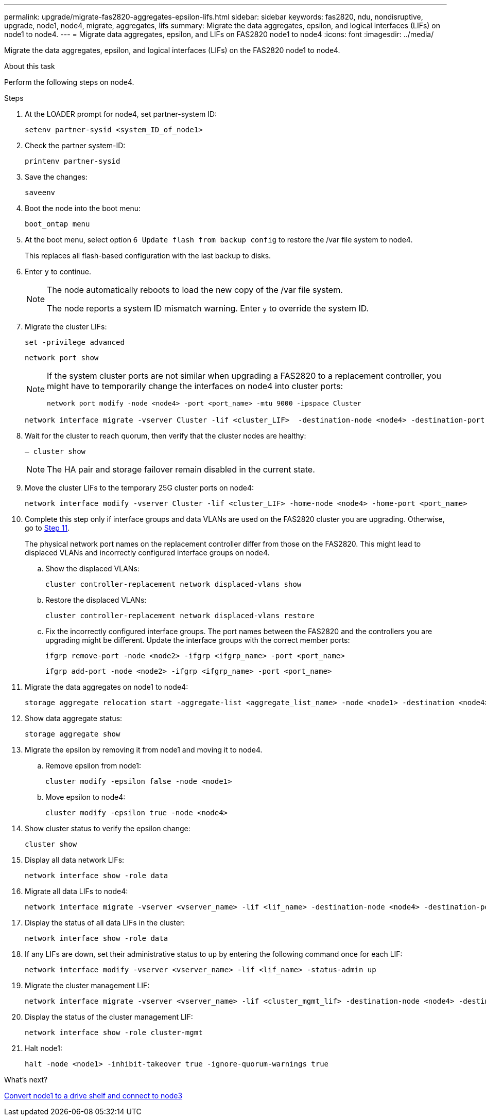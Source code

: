 ---
permalink: upgrade/migrate-fas2820-aggregates-epsilon-lifs.html
sidebar: sidebar
keywords: fas2820, ndu, nondisruptive, upgrade, node1, node4, migrate, aggregates, lifs
summary:  Migrate the data aggregates, epsilon, and logical interfaces (LIFs) on node1 to node4.
---
= Migrate data aggregates, epsilon, and LIFs on FAS2820 node1 to node4
:icons: font
:imagesdir: ../media/

[.lead]
Migrate the data aggregates, epsilon, and logical interfaces (LIFs) on the FAS2820 node1 to node4.

.About this task
Perform the following steps on node4.

.Steps
. At the LOADER prompt for node4, set partner-system ID:
+
[source,cli]
----
setenv partner-sysid <system_ID_of_node1>
----
. Check the partner system-ID:
+
[source,cli]
----
printenv partner-sysid 
----

. Save the changes:
+
[source,cli]
----
saveenv
----
. Boot the node into the boot menu:
+
[source,cli]
----
boot_ontap menu
----
. At the boot menu, select option `6 Update flash from backup config` to restore the /var file system to node4.
+
This replaces all flash-based configuration with the last backup to disks. 
. Enter `y` to continue.
+
[NOTE]
====
The node automatically reboots to load the new copy of the /var file system. 

The node reports a system ID mismatch warning. Enter `y` to override the system ID.
====

. Migrate the cluster LIFs:
+
[source,cli]
----
set -privilege advanced
----
+
[source,cli]
----
network port show
----
+
[NOTE]
====
If the system cluster ports are not similar when upgrading a FAS2820 to a replacement controller, you might have to temporarily change the interfaces on node4 into cluster ports:
[source,cli]

----
network port modify -node <node4> -port <port_name> -mtu 9000 -ipspace Cluster
----
====
+
[source,cli]
----
network interface migrate -vserver Cluster -lif <cluster_LIF>  -destination-node <node4> -destination-port <port_name>
----
. Wait for the cluster to reach quorum, then verify that the cluster nodes are healthy:
+
[source,cli]
----
– cluster show
----
+
NOTE: The HA pair and storage failover remain disabled in the current state.  

. Move the cluster LIFs to the temporary 25G cluster ports on node4:
+
[source,cli]
----
network interface modify -vserver Cluster -lif <cluster_LIF> -home-node <node4> -home-port <port_name>
----
. Complete this step only if interface groups and data VLANs are used on the FAS2820 cluster you are upgrading. Otherwise, go to <<migrate_node1_nod4,Step 11>>.
+
The physical network port names on the replacement controller differ from those on the FAS2820. This might lead to displaced VLANs and incorrectly configured interface groups on node4. 
+
.. Show the displaced VLANs:
+
[source,cli]
----
cluster controller-replacement network displaced-vlans show
----
+
.. Restore the displaced VLANs:
+
[source,cli]
----
cluster controller-replacement network displaced-vlans restore
----
+
.. Fix the incorrectly configured interface groups. The port names between the FAS2820 and the controllers you are upgrading might be different. Update the interface groups with the correct member ports:
+ 
[source,cli]
----
ifgrp remove-port -node <node2> -ifgrp <ifgrp_name> -port <port_name>
----
+
[source,cli]
----
ifgrp add-port -node <node2> -ifgrp <ifgrp_name> -port <port_name>
----

[[migrate_node1_nod4]]
[start=11] 
. Migrate the data aggregates on node1 to node4:
+
[source,cli]
----
storage aggregate relocation start -aggregate-list <aggregate_list_name> -node <node1> -destination <node4> -ndo-controller-upgrade true -override-destination-checks true   
----
. Show data aggregate status:
+
[source,cli]
----
storage aggregate show 
----
. Migrate the epsilon by removing it from node1 and moving it to node4.
.. Remove epsilon from node1: 
+
[source,cli]
----
cluster modify -epsilon false -node <node1>
----
.. Move epsilon to node4: 
+
[source,cli]
----
cluster modify -epsilon true -node <node4>
----
. Show cluster status to verify the epsilon change:
+
[source,cli]
----
cluster show
----
. Display all data network LIFs:
+
[source,cli]
----
network interface show -role data 
----
. Migrate all data LIFs to node4:
+
[source,cli]
----
network interface migrate -vserver <vserver_name> -lif <lif_name> -destination-node <node4> -destination-port <port_name>
----
. Display the status of all data LIFs in the cluster:
+
[source,cli]
----
network interface show -role data
----
. If any LIFs are down, set their administrative status to `up` by entering the following command once for each LIF:
+
[source,cli]
----
network interface modify -vserver <vserver_name> -lif <lif_name> -status-admin up
----
. Migrate the cluster management LIF:
+
[source,cli]
----
network interface migrate -vserver <vserver_name> -lif <cluster_mgmt_lif> -destination-node <node4> -destination-port <port_name>
----
+  
. Display the status of the cluster management LIF:
+
[source,cli]
----
network interface show -role cluster-mgmt 
----
. Halt node1: 
+
[source,cli]
----
halt -node <node1> -inhibit-takeover true -ignore-quorum-warnings true
----

.What's next?

link:convert-fas2820-node1-drive-shelf.html[Convert node1 to a drive shelf and connect to node3]

// 2023 Oct 12, AFFFASDOC-64